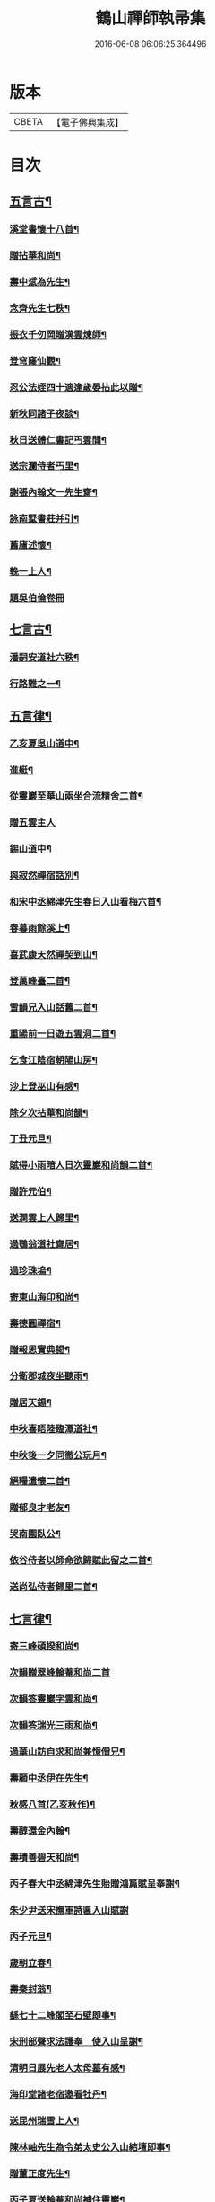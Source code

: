 #+TITLE: 鶴山禪師執帚集 
#+DATE: 2016-06-08 06:06:25.364496

* 版本
 |     CBETA|【電子佛典集成】|

* 目次
** [[file:KR6q0240_001.txt::001-0851a4][五言古¶]]
*** [[file:KR6q0240_001.txt::001-0851a5][溪堂書懷十八首¶]]
*** [[file:KR6q0240_001.txt::001-0851b14][贈拈華和尚¶]]
*** [[file:KR6q0240_001.txt::001-0851b19][壽中斌為先生¶]]
*** [[file:KR6q0240_001.txt::001-0851b23][念齊先生七秩¶]]
*** [[file:KR6q0240_001.txt::001-0851c3][振衣千仞岡贈漢雲煉師¶]]
*** [[file:KR6q0240_001.txt::001-0851c8][登穹窿仙觀¶]]
*** [[file:KR6q0240_001.txt::001-0851c15][忍公法姪四十適逢歲晏拈此以贈¶]]
*** [[file:KR6q0240_001.txt::001-0851c21][新秋同諸子夜談¶]]
*** [[file:KR6q0240_001.txt::001-0851c25][秋日送體仁書記丐雲間¶]]
*** [[file:KR6q0240_001.txt::001-0851c30][送宗瀾侍者丐里¶]]
*** [[file:KR6q0240_001.txt::001-0852a5][謝張內翰文一先生齋¶]]
*** [[file:KR6q0240_001.txt::001-0852a11][詠南墅書莊并引¶]]
*** [[file:KR6q0240_001.txt::001-0852a19][舊廬述懷¶]]
*** [[file:KR6q0240_001.txt::001-0852a25][輓一上人¶]]
*** [[file:KR6q0240_001.txt::001-0852a30][題吳伯倫卷冊]]
** [[file:KR6q0240_001.txt::001-0852b7][七言古¶]]
*** [[file:KR6q0240_001.txt::001-0852b8][潘嗣安道社六秩¶]]
*** [[file:KR6q0240_001.txt::001-0852b14][行路難之一¶]]
** [[file:KR6q0240_001.txt::001-0852b19][五言律¶]]
*** [[file:KR6q0240_001.txt::001-0852b20][乙亥夏吳山道中¶]]
*** [[file:KR6q0240_001.txt::001-0852b23][進艇¶]]
*** [[file:KR6q0240_001.txt::001-0852b26][從靈巖至華山兩坐合流精舍二首¶]]
*** [[file:KR6q0240_001.txt::001-0852b30][贈五雲主人]]
*** [[file:KR6q0240_001.txt::001-0852c4][錫山道中¶]]
*** [[file:KR6q0240_001.txt::001-0852c7][與寂然禪宿話別¶]]
*** [[file:KR6q0240_001.txt::001-0852c10][和宋中丞綿津先生春日入山看梅六首¶]]
*** [[file:KR6q0240_001.txt::001-0852c24][春暮雨餘溪上¶]]
*** [[file:KR6q0240_001.txt::001-0852c27][喜武康天然禪契到山¶]]
*** [[file:KR6q0240_001.txt::001-0852c30][登萬峰臺二首¶]]
*** [[file:KR6q0240_001.txt::001-0853a5][雪韻兄入山話舊二首¶]]
*** [[file:KR6q0240_001.txt::001-0853a10][重陽前一日遊五雲洞二首¶]]
*** [[file:KR6q0240_001.txt::001-0853a15][乞食江陰宿朝陽山房¶]]
*** [[file:KR6q0240_001.txt::001-0853a18][沙上登巫山有感¶]]
*** [[file:KR6q0240_001.txt::001-0853a21][除夕次拈華和尚韻¶]]
*** [[file:KR6q0240_001.txt::001-0853a24][丁丑元旦¶]]
*** [[file:KR6q0240_001.txt::001-0853a27][賦得小雨暗人日次靈巖和尚韻二首¶]]
*** [[file:KR6q0240_001.txt::001-0853b2][贈許元伯¶]]
*** [[file:KR6q0240_001.txt::001-0853b5][送澗雲上人歸里¶]]
*** [[file:KR6q0240_001.txt::001-0853b8][過鶚翁道社齋居¶]]
*** [[file:KR6q0240_001.txt::001-0853b11][過珍珠塢¶]]
*** [[file:KR6q0240_001.txt::001-0853b14][寄東山海印和尚¶]]
*** [[file:KR6q0240_001.txt::001-0853b17][壽德圓禪宿¶]]
*** [[file:KR6q0240_001.txt::001-0853b20][贈報恩實典謁¶]]
*** [[file:KR6q0240_001.txt::001-0853b23][分衛郡城夜坐聽雨¶]]
*** [[file:KR6q0240_001.txt::001-0853b26][贈居天錫¶]]
*** [[file:KR6q0240_001.txt::001-0853b29][中秋喜晤陸臨潭道社¶]]
*** [[file:KR6q0240_001.txt::001-0853c2][中秋後一夕同徹公玩月¶]]
*** [[file:KR6q0240_001.txt::001-0853c5][絕糧遣懷二首¶]]
*** [[file:KR6q0240_001.txt::001-0853c10][贈郁良才老友¶]]
*** [[file:KR6q0240_001.txt::001-0853c13][哭南園臥公¶]]
*** [[file:KR6q0240_001.txt::001-0853c16][依谷侍者以師命欲歸賦此留之二首¶]]
*** [[file:KR6q0240_001.txt::001-0853c21][送尚弘侍者歸里二首¶]]
** [[file:KR6q0240_001.txt::001-0853c26][七言律¶]]
*** [[file:KR6q0240_001.txt::001-0853c27][寄三峰碩揆和尚¶]]
*** [[file:KR6q0240_001.txt::001-0853c30][次韻贈翠峰輪菴和尚二首]]
*** [[file:KR6q0240_001.txt::001-0854a8][次韻答靈巖字雲和尚¶]]
*** [[file:KR6q0240_001.txt::001-0854a12][次韻答瑞光三雨和尚¶]]
*** [[file:KR6q0240_001.txt::001-0854a16][過華山訪自求和尚兼憶僧兄¶]]
*** [[file:KR6q0240_001.txt::001-0854a20][壽顧中丞伊在先生¶]]
*** [[file:KR6q0240_001.txt::001-0854a24][秋感八首(乙亥秋作)¶]]
*** [[file:KR6q0240_001.txt::001-0854b19][壽醇還金內翰¶]]
*** [[file:KR6q0240_001.txt::001-0854b23][壽積善碧天和尚¶]]
*** [[file:KR6q0240_001.txt::001-0854b27][丙子春大中丞綿津先生貽贈鴻篇賦呈奉謝¶]]
*** [[file:KR6q0240_001.txt::001-0854b30][朱少尹送宋撫軍詩匾入山賦謝]]
*** [[file:KR6q0240_001.txt::001-0854c5][丙子元旦¶]]
*** [[file:KR6q0240_001.txt::001-0854c9][歲朝立春¶]]
*** [[file:KR6q0240_001.txt::001-0854c13][壽秦封翁¶]]
*** [[file:KR6q0240_001.txt::001-0854c17][繇七十二峰閣至石壁即事¶]]
*** [[file:KR6q0240_001.txt::001-0854c21][宋刑部聲求法護奉　使入山呈謝¶]]
*** [[file:KR6q0240_001.txt::001-0854c25][清明日展先老人太母墓有感¶]]
*** [[file:KR6q0240_001.txt::001-0854c29][海印堂諸老宿邀看牡丹¶]]
*** [[file:KR6q0240_001.txt::001-0855a3][送昆州瑞雪上人¶]]
*** [[file:KR6q0240_001.txt::001-0855a7][陳林岫先生為令弟太史公入山結壇即事¶]]
*** [[file:KR6q0240_001.txt::001-0855a11][贈董正度先生¶]]
*** [[file:KR6q0240_001.txt::001-0855a15][丙子夏送輪菴和尚補住靈巖¶]]
*** [[file:KR6q0240_001.txt::001-0855a20][贈自安法師¶]]
*** [[file:KR6q0240_001.txt::001-0855a24][送嚴敘和尚歸洪山¶]]
*** [[file:KR6q0240_001.txt::001-0855a28][贈李西有¶]]
*** [[file:KR6q0240_001.txt::001-0855b2][壽寧邦圓實和尚¶]]
*** [[file:KR6q0240_001.txt::001-0855b6][丙子歲暮雜詠四首¶]]
*** [[file:KR6q0240_001.txt::001-0855b19][壽大轉禪宿¶]]
*** [[file:KR6q0240_001.txt::001-0855b23][壽維極老宿¶]]
*** [[file:KR6q0240_001.txt::001-0855b27][壽本真老宿¶]]
*** [[file:KR6q0240_001.txt::001-0855b30][壽元靜耆宿]]
*** [[file:KR6q0240_001.txt::001-0855c5][春仲喜晤雲間王太史維士¶]]
*** [[file:KR6q0240_001.txt::001-0855c9][贈尤卓人先生¶]]
*** [[file:KR6q0240_001.txt::001-0855c13][春日宋大中丞入山看梅寒香細雨留宿山齋¶]]
*** [[file:KR6q0240_001.txt::001-0855c21][送學愚侍者歸宛陵省母¶]]
*** [[file:KR6q0240_001.txt::001-0855c25][過華山晤自求和尚不遇¶]]
*** [[file:KR6q0240_001.txt::001-0855c29][壽三峰碩揆和尚¶]]
*** [[file:KR6q0240_001.txt::001-0856a3][贈芋香紺池和尚¶]]
*** [[file:KR6q0240_001.txt::001-0856a7][壽尤太史晦菴先生¶]]
*** [[file:KR6q0240_001.txt::001-0856a11][壽陸德甫居士¶]]
*** [[file:KR6q0240_001.txt::001-0856a15][溽暑南音先生入山賦謝¶]]
*** [[file:KR6q0240_001.txt::001-0856a19][送谷泉侍者歸龍舒¶]]
*** [[file:KR6q0240_001.txt::001-0856a23][過洞庭贈海印和尚¶]]
*** [[file:KR6q0240_001.txt::001-0856a27][洞庭歸乞食長沙山下寄海公¶]]
*** [[file:KR6q0240_001.txt::001-0856a30][別東山海公]]
*** [[file:KR6q0240_001.txt::001-0856b5][留別洞庭道侶¶]]
*** [[file:KR6q0240_001.txt::001-0856b9][送靈巖輪菴和尚赴江北請¶]]
*** [[file:KR6q0240_001.txt::001-0856b13][丁丑歲除¶]]
*** [[file:KR6q0240_001.txt::001-0856b17][寄友¶]]
*** [[file:KR6q0240_001.txt::001-0856b21][送還西堂歸里¶]]
*** [[file:KR6q0240_001.txt::001-0856b25][壽雪香介本和尚¶]]
*** [[file:KR6q0240_001.txt::001-0856b29][壽楊滋生居士¶]]
*** [[file:KR6q0240_001.txt::001-0856c3][謝蓉湖集公法侄惠茶¶]]
*** [[file:KR6q0240_001.txt::001-0856c7][贈顧奕芬道社¶]]
*** [[file:KR6q0240_001.txt::001-0856c11][李司空萊翁入山賦贈¶]]
*** [[file:KR6q0240_001.txt::001-0856c15][妙高峰觀牡丹¶]]
*** [[file:KR6q0240_001.txt::001-0856c19][王太史維士入山賦贈¶]]
*** [[file:KR6q0240_001.txt::001-0856c23][賀張兆先昆仲¶]]
*** [[file:KR6q0240_001.txt::001-0856c27][天中前一日過尊勝讀爾維禪宿辭世偈奉輓¶]]
*** [[file:KR6q0240_001.txt::001-0857a2][贈顧西翁先生¶]]
*** [[file:KR6q0240_001.txt::001-0857a6][過周龍潛道兄齋居¶]]
*** [[file:KR6q0240_001.txt::001-0857a10][壽德圓禪宿¶]]
*** [[file:KR6q0240_001.txt::001-0857a14][立秋日贈鶴舫居士¶]]
*** [[file:KR6q0240_001.txt::001-0857a18][新秋過雙城河亭¶]]
*** [[file:KR6q0240_001.txt::001-0857a22][雪窗寄漁洋董書麟道社¶]]
*** [[file:KR6q0240_001.txt::001-0857a26][壽潤芳闍黎¶]]
*** [[file:KR6q0240_001.txt::001-0857a30][贈李世德孝廉(北直巡撫諱光地之長君)¶]]
*** [[file:KR6q0240_001.txt::001-0857b4][三兩和尚招看牡丹賦謝¶]]
*** [[file:KR6q0240_001.txt::001-0857b8][壽華山自求和尚¶]]
*** [[file:KR6q0240_001.txt::001-0857b12][初夏¶]]
*** [[file:KR6q0240_001.txt::001-0857b16][壽淨聞和尚¶]]
*** [[file:KR6q0240_001.txt::001-0857b20][送慧日上人之武林¶]]
*** [[file:KR6q0240_001.txt::001-0857b24][送張鈞庭先生視學滇南¶]]
*** [[file:KR6q0240_001.txt::001-0857b28][壽戴南枝先生¶]]
*** [[file:KR6q0240_001.txt::001-0857c2][壽王維士太史¶]]
*** [[file:KR6q0240_001.txt::001-0857c6][謝朱敬巖居士¶]]
*** [[file:KR6q0240_001.txt::001-0857c10][九日遊五雲洞¶]]
*** [[file:KR6q0240_001.txt::001-0857c14][贈積翠問山和尚¶]]
*** [[file:KR6q0240_001.txt::001-0857c18][歲暮即事四首¶]]
*** [[file:KR6q0240_001.txt::001-0857c30][詠庭松壽月公]]
*** [[file:KR6q0240_001.txt::001-0858a5][雪窗寄懷石湖馮竹溪先生¶]]
*** [[file:KR6q0240_001.txt::001-0858a9][壽秦丕仙先生¶]]
*** [[file:KR6q0240_001.txt::001-0858a13][壽堯封過菴和尚¶]]
*** [[file:KR6q0240_001.txt::001-0858a17][輓吳子淵先生¶]]
*** [[file:KR6q0240_001.txt::001-0858a21][輓水月菴物則禪師¶]]
*** [[file:KR6q0240_001.txt::001-0858a25][壽黃掌綸先生¶]]
*** [[file:KR6q0240_001.txt::001-0858a29][過西山諸勝¶]]
*** [[file:KR6q0240_001.txt::001-0858b3][恭紀¶]]
*** [[file:KR6q0240_001.txt::001-0858b10][夏日過舊廬謝同社齋¶]]
** [[file:KR6q0240_001.txt::001-0858b14][七言絕¶]]
*** [[file:KR6q0240_001.txt::001-0858b15][西塢看梅¶]]
*** [[file:KR6q0240_001.txt::001-0858b24][菰溪舊居即事¶]]
*** [[file:KR6q0240_001.txt::001-0858c3][同友人看梅遇雨¶]]
*** [[file:KR6q0240_001.txt::001-0858c8][題荷花手卷¶]]
*** [[file:KR6q0240_001.txt::001-0858c11][題鄉老卷冊¶]]
*** [[file:KR6q0240_001.txt::001-0858c16][揚城道中¶]]
*** [[file:KR6q0240_001.txt::001-0858c19][題程君冊¶]]
*** [[file:KR6q0240_001.txt::001-0858c24][山右聖標上人貽余畫竹拈贈¶]]
*** [[file:KR6q0240_001.txt::001-0858c27][綠萼水仙圖¶]]
** [[file:KR6q0240_002.txt::002-0859a4][序¶]]
*** [[file:KR6q0240_002.txt::002-0859a5][吼崖和尚語錄序¶]]
*** [[file:KR6q0240_002.txt::002-0859b11][萬峰同戒錄序¶]]
*** [[file:KR6q0240_002.txt::002-0859c17][翠峰和尚頌古序¶]]
** [[file:KR6q0240_002.txt::002-0860a3][書問¶]]
*** [[file:KR6q0240_002.txt::002-0860a4][復聖恩仁和尚¶]]
*** [[file:KR6q0240_002.txt::002-0860a16][與徐鶚翁山主書¶]]
*** [[file:KR6q0240_002.txt::002-0860a30][復靈巖字雲和尚]]
*** [[file:KR6q0240_002.txt::002-0860b11][復三峰碩揆和尚(附來札)¶]]
*** [[file:KR6q0240_002.txt::002-0860c6][致慕大中丞¶]]
*** [[file:KR6q0240_002.txt::002-0860c16][致三峰和尚(附來書)¶]]
*** [[file:KR6q0240_002.txt::002-0861a22][與念齋繆太史¶]]
*** [[file:KR6q0240_002.txt::002-0861b5][與漢廣金侍衛(附復書)¶]]
*** [[file:KR6q0240_002.txt::002-0861b22][與李司空¶]]
*** [[file:KR6q0240_002.txt::002-0861c3][復程林岫¶]]
*** [[file:KR6q0240_002.txt::002-0861c12][致徐明府¶]]
*** [[file:KR6q0240_002.txt::002-0861c23][與郭蕙芝¶]]
*** [[file:KR6q0240_002.txt::002-0861c30][復靈巖輪和尚]]
*** [[file:KR6q0240_002.txt::002-0862a8][與三峰和尚(附來書)¶]]
*** [[file:KR6q0240_002.txt::002-0862b4][復王僧士先生(附來書)¶]]
*** [[file:KR6q0240_002.txt::002-0862b23][與李司空(附復書)¶]]
*** [[file:KR6q0240_002.txt::002-0862c9][與郭蕙芝¶]]
*** [[file:KR6q0240_002.txt::002-0862c17][與吳炳文¶]]
*** [[file:KR6q0240_002.txt::002-0862c24][與法華海和尚¶]]
*** [[file:KR6q0240_002.txt::002-0863a3][與陸魯詹居士¶]]
*** [[file:KR6q0240_002.txt::002-0863a13][復李司空¶]]
*** [[file:KR6q0240_002.txt::002-0863a17][復南音張大尹(附來書)¶]]
*** [[file:KR6q0240_002.txt::002-0863b5][與恪庭沈太史¶]]
*** [[file:KR6q0240_002.txt::002-0863b14][與仁兄和尚¶]]
*** [[file:KR6q0240_002.txt::002-0863b29][與佛華智鎧西堂¶]]
*** [[file:KR6q0240_002.txt::002-0863c8][與隆潤西堂¶]]
*** [[file:KR6q0240_002.txt::002-0863c16][與斗南李護法¶]]
*** [[file:KR6q0240_002.txt::002-0863c26][與日千吳高士(附來札)¶]]
*** [[file:KR6q0240_002.txt::002-0864a17][與馮奕繡¶]]
*** [[file:KR6q0240_002.txt::002-0864a26][復彭伯昇先生¶]]
*** [[file:KR6q0240_002.txt::002-0864b4][寄輪菴和尚¶]]
*** [[file:KR6q0240_002.txt::002-0864b21][復胡霖生道社¶]]
*** [[file:KR6q0240_002.txt::002-0864b30][與石湖馮竹溪先生]]
*** [[file:KR6q0240_002.txt::002-0864c15][復輪和尚¶]]
*** [[file:KR6q0240_002.txt::002-0864c24][與華嚴聞後堂¶]]
*** [[file:KR6q0240_002.txt::002-0864c30][致董書麟]]
*** [[file:KR6q0240_002.txt::002-0865a10][復愚山禪師¶]]
*** [[file:KR6q0240_002.txt::002-0865a19][復霖公¶]]
*** [[file:KR6q0240_002.txt::002-0865b4][復萊嵩李司空¶]]
*** [[file:KR6q0240_002.txt::002-0865b10][致夏無瑕孝廉¶]]
*** [[file:KR6q0240_002.txt::002-0865b16][與齋僧館胡楊諸護法¶]]
*** [[file:KR6q0240_002.txt::002-0865b26][與谷森禪座¶]]
** [[file:KR6q0240_002.txt::002-0865b30][啟]]
*** [[file:KR6q0240_002.txt::002-0865c2][請天台寶華月航和尚補住聖恩啟(代吳門諸護法)¶]]
*** [[file:KR6q0240_002.txt::002-0865c16][請翠峰輪菴和尚補住靈巖啟¶]]
*** [[file:KR6q0240_002.txt::002-0865c30][請堯封過菴和尚補住靈巖啟¶]]
** [[file:KR6q0240_002.txt::002-0866a13][記¶]]
*** [[file:KR6q0240_002.txt::002-0866a14][先師璧和尚影堂記¶]]
** [[file:KR6q0240_002.txt::002-0866b18][贊¶]]
*** [[file:KR6q0240_002.txt::002-0866b19][德全禪師道影¶]]
*** [[file:KR6q0240_002.txt::002-0866b30][彥臨兄兩尊人遺影]]
*** [[file:KR6q0240_002.txt::002-0866c8][公就畢居士遺影¶]]
*** [[file:KR6q0240_002.txt::002-0866c15][畢恒若母氏像贊¶]]
*** [[file:KR6q0240_002.txt::002-0866c20][敏道人像贊¶]]
*** [[file:KR6q0240_002.txt::002-0866c25][先嚴孝節先生先慈俞孺人合贊¶]]
*** [[file:KR6q0240_002.txt::002-0867a4][張封翁麗甫先生像贊¶]]
*** [[file:KR6q0240_002.txt::002-0867a12][周山泉先生暨陳孺人像贊¶]]
*** [[file:KR6q0240_002.txt::002-0867a19][寧子遺影¶]]
** [[file:KR6q0240_002.txt::002-0867a24][題跋¶]]
*** [[file:KR6q0240_002.txt::002-0867a25][題歇心居所藏諸名公卿詩卷¶]]
*** [[file:KR6q0240_002.txt::002-0867a30][題看山圖]]
*** [[file:KR6q0240_002.txt::002-0867b8][百鶴圖¶]]
*** [[file:KR6q0240_002.txt::002-0867b19][題簡菴師畫¶]]
*** [[file:KR6q0240_002.txt::002-0867b24][題松竹圖¶]]
*** [[file:KR6q0240_002.txt::002-0867b27][景行錄題辭¶]]

* 卷
[[file:KR6q0240_001.txt][鶴山禪師執帚集 1]]
[[file:KR6q0240_002.txt][鶴山禪師執帚集 2]]

